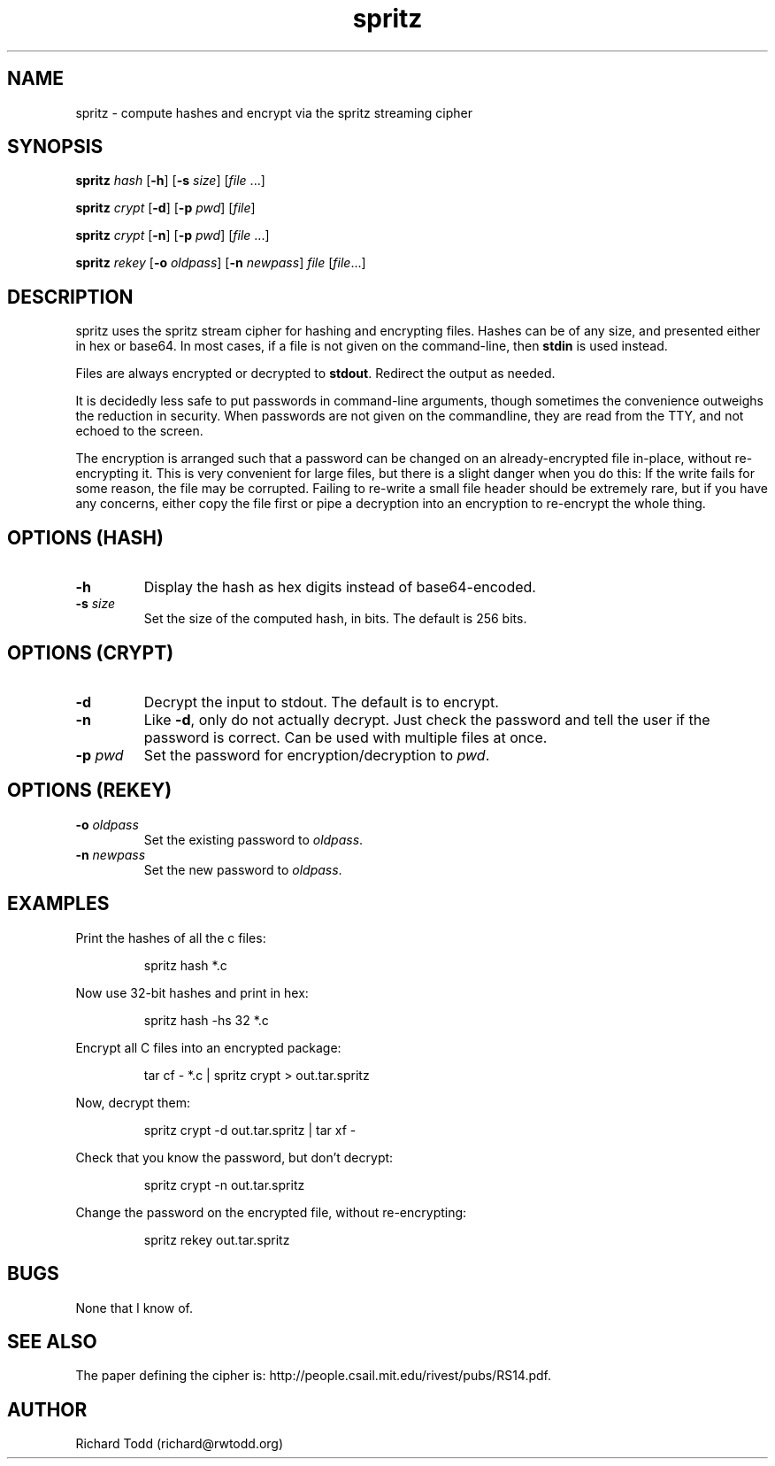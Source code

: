 .TH spritz "1" "19 February 2020" "" "Utility"

.SH NAME
spritz \- compute hashes and encrypt via the spritz streaming cipher

.SH SYNOPSIS
.BI spritz " hash"
[\fB\-h\fR] [\fB\-s\fR \fIsize\fR] [\fIfile\fR ...]
.PP
.BI spritz " crypt"
[\fB\-d\fR] [\fB\-p\fR \fIpwd\fR] [\fIfile\fR]
.PP
.BI spritz " crypt"
[\fB\-n\fR] [\fB\-p\fR \fIpwd\fR] [\fIfile\fR ...]
.PP
.BI spritz " rekey"
[\fB\-o\fR \fIoldpass\fR] [\fB\-n\fR \fInewpass\fR] \fIfile\fR [\fIfile\fR...]

.SH DESCRIPTION
spritz uses the spritz stream cipher for hashing and encrypting files.
Hashes can be of any size, and presented either in hex or base64.  In most
cases, if a file is not given on the command-line, then \fBstdin\fR is
used instead.
.PP
Files are always encrypted or decrypted to \fBstdout\fR.  Redirect the output
as needed.
.PP
It is decidedly less safe to put passwords in command-line arguments, though
sometimes the convenience outweighs the reduction in security.  When passwords
are not given on the commandline, they are read from the TTY, and not echoed to
the screen.
.PP
The encryption is arranged such that a password can be changed on an already-encrypted
file in-place, without re-encrypting it.  This is very convenient for large files, but
there is a slight danger when you do this:  If the write fails for some reason, the file
may be corrupted.  Failing to re-write a small file header should be extremely rare, but
if you have any concerns, either copy the file first or pipe a decryption into an encryption
to re-encrypt the whole thing.
.SH OPTIONS (HASH)
.TP
.B \-h 
Display the hash as hex digits instead of base64-encoded.
.TP
.BI \-s " size"
Set the size of the computed hash, in bits. The default is
256 bits. 

.SH OPTIONS (CRYPT)
.TP
.B \-d
Decrypt the input to stdout. The default is to encrypt.
.TP
.B \-n
Like \fB-d\fR, only do not actually decrypt.  Just check the password and tell the
user if the password is correct.  Can be used with multiple files at once.
.TP
.BI \-p " pwd"
Set the password for encryption/decryption to \fIpwd\fR. 

.SH OPTIONS (REKEY)
.TP
.BI \-o " oldpass"
Set the existing password to \fIoldpass\fR. 
.TP
.BI \-n " newpass"
Set the new password to \fIoldpass\fR. 

.SH EXAMPLES
Print the hashes of all the c files:
.PP
.nf
.RS
spritz hash *.c
.RE
.fi
.PP
Now use 32-bit hashes and print in hex:
.PP
.nf
.RS
spritz hash -hs 32 *.c
.RE
.fi
.PP
Encrypt all C files into an encrypted package:
.PP
.nf
.RS
tar cf - *.c | spritz crypt > out.tar.spritz 
.RE
.fi
.PP
Now, decrypt them:
.PP
.nf
.RS
spritz crypt -d out.tar.spritz | tar xf -
.RE
.fi
.PP
Check that you know the password, but don't decrypt:
.PP
.nf
.RS
spritz crypt -n out.tar.spritz
.RE
.fi
.PP
Change the password on the encrypted file, without re-encrypting:
.PP
.nf
.RS
spritz rekey out.tar.spritz
.RE
.fi
.SH BUGS
None that I know of.

.SH SEE ALSO
The paper defining the cipher is: 
http://people.csail.mit.edu/rivest/pubs/RS14.pdf.

.SH AUTHOR
Richard Todd (richard@rwtodd.org)
